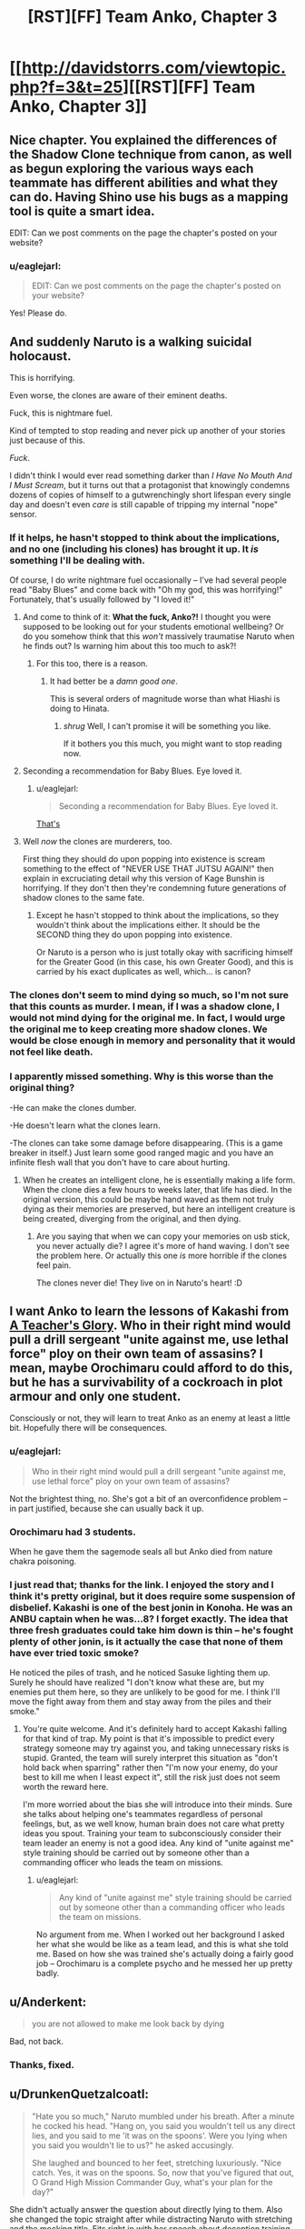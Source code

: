 #+TITLE: [RST][FF] Team Anko, Chapter 3

* [[http://davidstorrs.com/viewtopic.php?f=3&t=25][[RST][FF] Team Anko, Chapter 3]]
:PROPERTIES:
:Author: eaglejarl
:Score: 20
:DateUnix: 1426372752.0
:DateShort: 2015-Mar-15
:END:

** Nice chapter. You explained the differences of the Shadow Clone technique from canon, as well as begun exploring the various ways each teammate has different abilities and what they can do. Having Shino use his bugs as a mapping tool is quite a smart idea.

EDIT: Can we post comments on the page the chapter's posted on your website?
:PROPERTIES:
:Author: liamash3
:Score: 5
:DateUnix: 1426375990.0
:DateShort: 2015-Mar-15
:END:

*** u/eaglejarl:
#+begin_quote
  EDIT: Can we post comments on the page the chapter's posted on your website?
#+end_quote

Yes! Please do.
:PROPERTIES:
:Author: eaglejarl
:Score: 2
:DateUnix: 1426376864.0
:DateShort: 2015-Mar-15
:END:


** And suddenly Naruto is a walking suicidal holocaust.

This is horrifying.

Even worse, the clones are aware of their eminent deaths.

Fuck, this is nightmare fuel.

Kind of tempted to stop reading and never pick up another of your stories just because of this.

/Fuck/.

I didn't think I would ever read something darker than /I Have No Mouth And I Must Scream/, but it turns out that a protagonist that knowingly condemns dozens of copies of himself to a gutwrenchingly short lifespan every single day and doesn't even /care/ is still capable of tripping my internal "nope" sensor.
:PROPERTIES:
:Author: MadScientist14159
:Score: 6
:DateUnix: 1426387679.0
:DateShort: 2015-Mar-15
:END:

*** If it helps, he hasn't stopped to think about the implications, and no one (including his clones) has brought it up. It /is/ something I'll be dealing with.

Of course, I do write nightmare fuel occasionally -- I've had several people read "Baby Blues" and come back with "Oh my god, this was horrifying!" Fortunately, that's usually followed by "I loved it!"
:PROPERTIES:
:Author: eaglejarl
:Score: 5
:DateUnix: 1426388433.0
:DateShort: 2015-Mar-15
:END:

**** And come to think of it: *What the fuck, Anko?!* I thought you were supposed to be looking out for your students emotional wellbeing? Or do you somehow think that this /won't/ massively traumatise Naruto when he finds out? Is warning him about this too much to ask?!
:PROPERTIES:
:Author: MadScientist14159
:Score: 2
:DateUnix: 1426389296.0
:DateShort: 2015-Mar-15
:END:

***** For this too, there is a reason.
:PROPERTIES:
:Author: eaglejarl
:Score: 3
:DateUnix: 1426389451.0
:DateShort: 2015-Mar-15
:END:

****** It had better be a /damn good one/.

This is several orders of magnitude worse than what Hiashi is doing to Hinata.
:PROPERTIES:
:Author: MadScientist14159
:Score: 2
:DateUnix: 1426389604.0
:DateShort: 2015-Mar-15
:END:

******* /shrug/ Well, I can't promise it will be something you like.

If it bothers you this much, you might want to stop reading now.
:PROPERTIES:
:Author: eaglejarl
:Score: 3
:DateUnix: 1426391747.0
:DateShort: 2015-Mar-15
:END:


**** Seconding a recommendation for Baby Blues. Eye loved it.
:PROPERTIES:
:Author: actually_just_idiot
:Score: 2
:DateUnix: 1426414816.0
:DateShort: 2015-Mar-15
:END:

***** u/eaglejarl:
#+begin_quote
  Seconding a recommendation for Baby Blues. Eye loved it.
#+end_quote

[[#s][That's]]
:PROPERTIES:
:Author: eaglejarl
:Score: 2
:DateUnix: 1426416748.0
:DateShort: 2015-Mar-15
:END:


**** Well /now/ the clones are murderers, too.

First thing they should do upon popping into existence is scream something to the effect of "NEVER USE THAT JUTSU AGAIN!" then explain in excruciating detail why this version of Kage Bunshin is horrifying. If they don't then they're condemning future generations of shadow clones to the same fate.
:PROPERTIES:
:Author: MadScientist14159
:Score: 1
:DateUnix: 1426388964.0
:DateShort: 2015-Mar-15
:END:

***** Except he hasn't stopped to think about the implications, so they wouldn't think about the implications either. It should be the SECOND thing they do upon popping into existence.

Or Naruto is a person who is just totally okay with sacrificing himself for the Greater Good (in this case, his own Greater Good), and this is carried by his exact duplicates as well, which... is canon?
:PROPERTIES:
:Author: Nevereatcars
:Score: 3
:DateUnix: 1426457884.0
:DateShort: 2015-Mar-16
:END:


*** The clones don't seem to mind dying so much, so I'm not sure that this counts as murder. I mean, if I was a shadow clone, I would not mind dying for the original me. In fact, I would urge the original me to keep creating more shadow clones. We would be close enough in memory and personality that it would not feel like death.
:PROPERTIES:
:Author: EDSorow
:Score: 3
:DateUnix: 1426402769.0
:DateShort: 2015-Mar-15
:END:


*** I apparently missed something. Why is this worse than the original thing?

-He can make the clones dumber.

-He doesn't learn what the clones learn.

-The clones can take some damage before disappearing. (This is a game breaker in itself.) Just learn some good ranged magic and you have an infinite flesh wall that you don't have to care about hurting.
:PROPERTIES:
:Author: kaukamieli
:Score: 1
:DateUnix: 1426544590.0
:DateShort: 2015-Mar-17
:END:

**** When he creates an intelligent clone, he is essentially making a life form. When the clone dies a few hours to weeks later, that life has died. In the original version, this could be maybe hand waved as them not truly dying as their memories are preserved, but here an intelligent creature is being created, diverging from the original, and then dying.
:PROPERTIES:
:Author: Zephyr1011
:Score: 2
:DateUnix: 1426544718.0
:DateShort: 2015-Mar-17
:END:

***** Are you saying that when we can copy your memories on usb stick, you never actually die? I agree it's more of hand waving. I don't see the problem here. Or actually this one /is/ more horrible if the clones feel pain.

The clones never die! They live on in Naruto's heart! :D
:PROPERTIES:
:Author: kaukamieli
:Score: 1
:DateUnix: 1426546868.0
:DateShort: 2015-Mar-17
:END:


** I want Anko to learn the lessons of Kakashi from [[https://www.fanfiction.net/s/6940744/1/A-Teacher-s-Glory][A Teacher's Glory]]. Who in their right mind would pull a drill sergeant "unite against me, use lethal force" ploy on their own team of assasins? I mean, maybe Orochimaru could afford to do this, but he has a survivability of a cockroach in plot armour and only one student.

Consciously or not, they will learn to treat Anko as an enemy at least a little bit. Hopefully there will be consequences.
:PROPERTIES:
:Author: AugSphere
:Score: 4
:DateUnix: 1426408665.0
:DateShort: 2015-Mar-15
:END:

*** u/eaglejarl:
#+begin_quote
  Who in their right mind would pull a drill sergeant "unite against me, use lethal force" ploy on your own team of assasins?
#+end_quote

Not the brightest thing, no. She's got a bit of an overconfidence problem -- in part justified, because she can usually back it up.
:PROPERTIES:
:Author: eaglejarl
:Score: 3
:DateUnix: 1426410286.0
:DateShort: 2015-Mar-15
:END:


*** Orochimaru had 3 students.

When he gave them the sagemode seals all but Anko died from nature chakra poisoning.
:PROPERTIES:
:Author: MadScientist14159
:Score: 3
:DateUnix: 1426430425.0
:DateShort: 2015-Mar-15
:END:


*** I just read that; thanks for the link. I enjoyed the story and I think it's pretty original, but it does require some suspension of disbelief. Kakashi is one of the best jonin in Konoha. He was an ANBU captain when he was...8? I forget exactly. The idea that three fresh graduates could take him down is thin -- he's fought plenty of other jonin, is it actually the case that none of them have ever tried toxic smoke?

He noticed the piles of trash, and he noticed Sasuke lighting them up. Surely he should have realized "I don't know what these are, but my enemies put them here, so they are unlikely to be good for me. I think I'll move the fight away from them and stay away from the piles and their smoke."
:PROPERTIES:
:Author: eaglejarl
:Score: 1
:DateUnix: 1426486228.0
:DateShort: 2015-Mar-16
:END:

**** You're quite welcome. And it's definitely hard to accept Kakashi falling for that kind of trap. My point is that it's impossible to predict every strategy someone may try against you, and taking unnecessary risks is stupid. Granted, the team will surely interpret this situation as "don't hold back when sparring" rather then "I'm now your enemy, do your best to kill me when I least expect it", still the risk just does not seem worth the reward here.

I'm more worried about the bias she will introduce into their minds. Sure she talks about helping one's teammates regardless of personal feelings, but, as we well know, human brain does not care what pretty ideas you spout. Training your team to subconsciously consider their team leader an enemy is not a good idea. Any kind of "unite against me" style training should be carried out by someone other than a commanding officer who leads the team on missions.
:PROPERTIES:
:Author: AugSphere
:Score: 1
:DateUnix: 1426492714.0
:DateShort: 2015-Mar-16
:END:

***** u/eaglejarl:
#+begin_quote
  Any kind of "unite against me" style training should be carried out by someone other than a commanding officer who leads the team on missions.
#+end_quote

No argument from me. When I worked out her background I asked her what she would be like as a team lead, and this is what she told me. Based on how she was trained she's actually doing a fairly good job -- Orochimaru is a complete psycho and he messed her up pretty badly.
:PROPERTIES:
:Author: eaglejarl
:Score: 3
:DateUnix: 1426499668.0
:DateShort: 2015-Mar-16
:END:


** u/Anderkent:
#+begin_quote
  you are not allowed to make me look back by dying
#+end_quote

Bad, not back.
:PROPERTIES:
:Author: Anderkent
:Score: 3
:DateUnix: 1426382182.0
:DateShort: 2015-Mar-15
:END:

*** Thanks, fixed.
:PROPERTIES:
:Author: eaglejarl
:Score: 2
:DateUnix: 1426382441.0
:DateShort: 2015-Mar-15
:END:


** u/DrunkenQuetzalcoatl:
#+begin_quote
  "Hate you so much," Naruto mumbled under his breath. After a minute he cocked his head. "Hang on, you said you wouldn't tell us any direct lies, and you said to me 'it was on the spoons'. Were you lying when you said you wouldn't lie to us?" he asked accusingly.

  She laughed and bounced to her feet, stretching luxuriously. "Nice catch. Yes, it was on the spoons. So, now that you've figured that out, O Grand High Mission Commander Guy, what's your plan for the day?"
#+end_quote

She didn't actually answer the question about directly lying to them. Also she changed the topic straight after while distracting Naruto with stretching and the mocking title. Fits right in with her speech about deception training earlier.

About what happens next my guess would be that the slippers won't work out and that Naruto creates and transforms two clones which will carry his teammates to the city under some pretense.

Also in the section with your advertising the name renders as "Albrecht Lˆfgren" for me.
:PROPERTIES:
:Author: DrunkenQuetzalcoatl
:Score: 2
:DateUnix: 1426387443.0
:DateShort: 2015-Mar-15
:END:

*** u/eaglejarl:
#+begin_quote
  Also in the section with your advertising the name renders as "Albrecht Lˆfgren" for me.
#+end_quote

Damn BBCode. I thought I had coded that into my HTML => BBCode converter, but I must have forgotten. Thanks, fixed.
:PROPERTIES:
:Author: eaglejarl
:Score: 1
:DateUnix: 1426388288.0
:DateShort: 2015-Mar-15
:END:


*** Technically, if it was in the food...it was /also/ then on the spoons. She didn't say, "I put it on the spoons."
:PROPERTIES:
:Author: TimeLoopedPowerGamer
:Score: 1
:DateUnix: 1426399128.0
:DateShort: 2015-Mar-15
:END:

**** It actually was just on the spoons. Apparently that wasn't as clear as I'd thought -- she really won't lie to them with a direct statement, and "It wasn't in the food, it was on the spoons" was intended to be such.
:PROPERTIES:
:Author: eaglejarl
:Score: 3
:DateUnix: 1426402809.0
:DateShort: 2015-Mar-15
:END:

***** Fair enough. That makes sense.
:PROPERTIES:
:Author: TimeLoopedPowerGamer
:Score: 1
:DateUnix: 1426410364.0
:DateShort: 2015-Mar-15
:END:


** u/actually_just_idiot:
#+begin_quote
  "I drugged you," she said with a shrug. "Not in the food, of course; it was on the spoons. Paranoia, blondie---learn it, live it, love it!"
#+end_quote

Huh, I figured it was in the honey. That way she could avoid it by not eating the honey.

And Naruto, curse your lack of genre-savvy. Look at how helpful Miss "get-your-own-damn-tent" was being.

#+begin_quote
  Apparently not you.
#+end_quote

I think this would be better as 'Apparently you won't.'

#+begin_quote
  What happens next? Guess correctly...
#+end_quote

Naruto and the rest of the team pose as a group of hunters and trappers and gain entrance to the city.
:PROPERTIES:
:Author: actually_just_idiot
:Score: 2
:DateUnix: 1426415137.0
:DateShort: 2015-Mar-15
:END:

*** u/eaglejarl:
#+begin_quote
  And Naruto, curse your lack of genre-savvy. Look at how helpful Miss "get-your-own-damn-tent" was being.
#+end_quote

I laughed at this. :>

#+begin_quote
  I think this would be better as 'Apparently you won't.'
#+end_quote

Thanks, fixed.
:PROPERTIES:
:Author: eaglejarl
:Score: 1
:DateUnix: 1426477036.0
:DateShort: 2015-Mar-16
:END:


** I'm missing a plot-hook. We're 26k words into the story, which is a third of a novel already and nothing much has happened yet.

The story is boring. If I had just stumbled on the story on ff.net I'd probably have stopped reading in chapter 3. We spent the whole chapter, over 8k words, in one night camping. We learned a bit more about the characters and the world, but not nearly enough to justify the length.

What was the point of spending over a sixth of this long chapter on how to estimate the probability of being caught? To be that thorough, you had to be trying to teach the audience. The problem with that, is that the thought experiment is about a magical ninja-world about which we don't know nearly enough to know what assumptions are plausible.

The interactions between the characters - which could carry such a long scene absent plot - are not as fun or interesting as a well written canon Team 7 usually is. Shino, Hinata and even your Anko and Naruto just don't seem terribly interesting or engaging.

There is also a lot of repetition in the character interaction. Anko goes back and forth between challenging the genin and praising them /constantly/. Compare that to other similar stories that do the drill-instructor as a sensei bit. They usually have the jounin be a dick for chapters at a time until the genin are completely exhausted or lose it and only /then/ the teacher goes back to explaining what s/he was doing and praising them for how far they've come. That cycle is done once or twice. In your story, Anko goes back and forth between those two 'modes' all the time.
:PROPERTIES:
:Author: Gworn
:Score: 2
:DateUnix: 1426442655.0
:DateShort: 2015-Mar-15
:END:

*** Thank you for your critique.
:PROPERTIES:
:Author: eaglejarl
:Score: 3
:DateUnix: 1426460149.0
:DateShort: 2015-Mar-16
:END:


*** u/derefr:
#+begin_quote
  To be that thorough, you had to be trying to teach the audience. The problem with that, is that the thought experiment is about a magical ninja-world about which we don't know nearly enough to know what assumptions are plausible.
#+end_quote

The thing being taught, there, is the way to estimate things you don't actually have hard facts about. Not the input facts (and whether they're trustworthy or not), but the function they're inputs to and how it /preserves/ the truth-value of its inputs.

#+begin_quote
  In your story, Anko goes back and forth between those two 'modes' all the time.
#+end_quote

Have you read an account of what it's like to be in an abusive relationship? This constantly-shifting-back-and-forth-between-abuse-and-positive-reinforcement "tactic" is /incredibly effective/.
:PROPERTIES:
:Author: derefr
:Score: 2
:DateUnix: 1426467264.0
:DateShort: 2015-Mar-16
:END:

**** u/eaglejarl:
#+begin_quote
  Have you read an account of what it's like to be in an abusive relationship? This constantly-shifting-back-and-forth-between-abuse-and-positive-reinforcement "tactic" is incredibly effective.
#+end_quote

Oh dear. I hope it doesn't seem that Anko is being abusive. That wasn't where I was trying to go with it...yes, everyone on the team is screwed up in various ways, but she is honestly trying to help them get better.
:PROPERTIES:
:Author: eaglejarl
:Score: 3
:DateUnix: 1426476545.0
:DateShort: 2015-Mar-16
:END:

***** I presumed that she was honestly trying to help them get better, but also unconsciously echoing a particular teaching style that Orochimaru would have favored, that would have also benefitted him in other ways (like creating codependent students.) I was excited to see the kids call her on it and have her experience a bit of a Heroic BSOD on how much of Orochimaru's bad parts she had internalized without meaning to.
:PROPERTIES:
:Author: derefr
:Score: 3
:DateUnix: 1426481322.0
:DateShort: 2015-Mar-16
:END:

****** Okay, good. That's exactly what I was shooting for.
:PROPERTIES:
:Author: eaglejarl
:Score: 3
:DateUnix: 1426485308.0
:DateShort: 2015-Mar-16
:END:


** Yay, I get a virtual cookie!

I figured, straight-up annexation would be too down-to-earth for a surprising revelation, but it seemed like something a real country would do.

Of course, now I'm almost confident that this is not the actual goal, it's only what the characters think. Otherwise, where's the twist?
:PROPERTIES:
:Author: daydev
:Score: 1
:DateUnix: 1426424206.0
:DateShort: 2015-Mar-15
:END:

*** I wonder why Waterfall and Sound would even oppose this?

1. Having Fire between you and your enemy is less work than a buffer zone, you have to occasionally monitor.

2. They should profit as much as Fire from a trade route to the Republic not going through Lightning.

The only reason would be that Fire is already threatening due to its power and they do not want them to grab any more land.
:PROPERTIES:
:Author: qznc
:Score: 1
:DateUnix: 1426435302.0
:DateShort: 2015-Mar-15
:END:

**** I don't Fire is planning to annex the DMZ. I think they're secretly negotiating with either Waterfall or Sound for one of them to annex the DMZ.

That would make a potential war two against two instead of three against one.
:PROPERTIES:
:Author: actually_just_idiot
:Score: 2
:DateUnix: 1426496614.0
:DateShort: 2015-Mar-16
:END:
